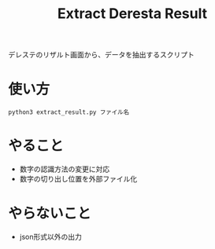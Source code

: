 #+title: Extract Deresta Result

デレステのリザルト画面から、データを抽出するスクリプト

* 使い方
#+BEGIN_EXAMPLE
python3 extract_result.py ファイル名
#+END_EXAMPLE

* やること
- 数字の認識方法の変更に対応
- 数字の切り出し位置を外部ファイル化

* やらないこと
- json形式以外の出力
